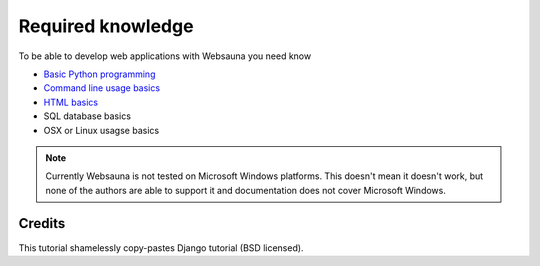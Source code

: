 ==================
Required knowledge
==================

To be able to develop web applications with Websauna you need know

* `Basic Python programming <https://docs.python.org/3.5/tutorial/>`_

* `Command line usage basics <http://tutorial.djangogirls.org/en/intro_to_command_line/index.html>`_

* `HTML basics <https://www.codecademy.com/learn/web>`_

* SQL database basics

* OSX or Linux usagse basics

.. note ::

    Currently Websauna is not tested on Microsoft Windows platforms. This doesn't mean it doesn't work, but none of the authors are able to support it and documentation does not cover Microsoft Windows.

Credits
=======

This tutorial shamelessly copy-pastes Django tutorial (BSD licensed).